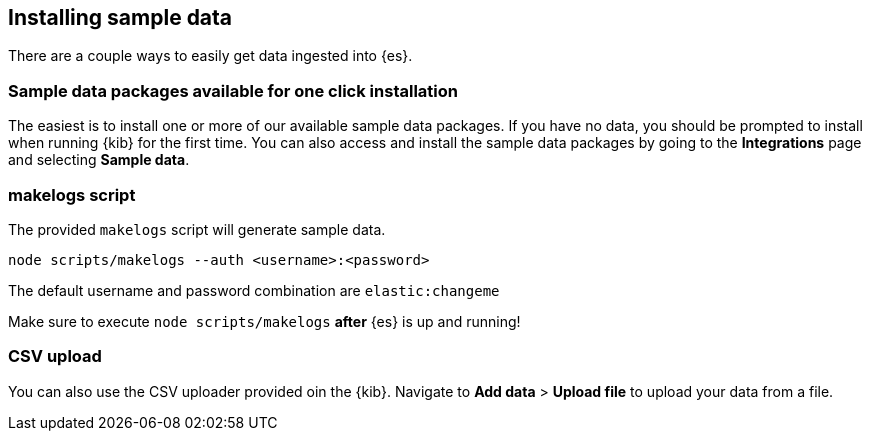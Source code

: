 [[sample-data]]
== Installing sample data

There are a couple ways to easily get data ingested into {es}.

[discrete]
=== Sample data packages available for one click installation

The easiest is to install one or more of our available sample data packages. If you have no data, you should be 
prompted to install when running {kib} for the first time. You can also access and install the sample data packages
by going to the **Integrations** page and selecting **Sample data**.

[discrete]
=== makelogs script

The provided `makelogs` script will generate sample data.

[source,bash]
----
node scripts/makelogs --auth <username>:<password>
----

The default username and password combination are `elastic:changeme`

Make sure to execute `node scripts/makelogs` *after* {es} is up and running!

[discrete]
=== CSV upload

You can also use the CSV uploader provided oin the {kib}.
Navigate to **Add data** > **Upload file** to upload your data from a file.